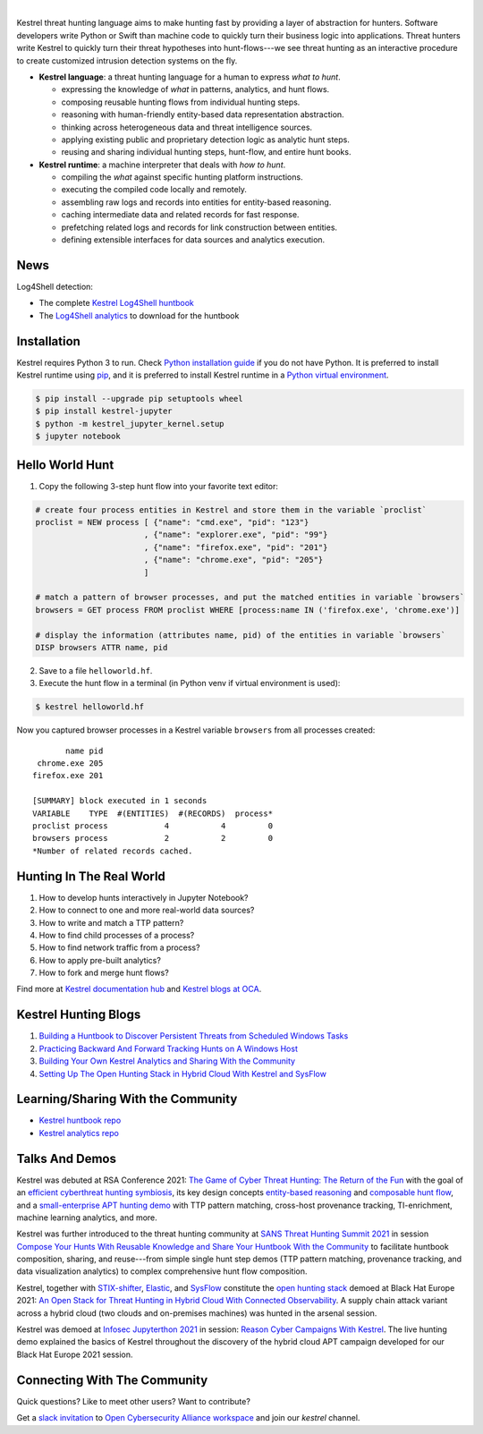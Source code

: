 .. image:: https://raw.githubusercontent.com/opencybersecurityalliance/kestrel-lang/develop/logo/logo_w_text.svg
   :width: 41%
   :alt: Kestrel Threat Hunting Language

.. image:: https://github.com/opencybersecurityalliance/data-bucket-kestrel/raw/main/images/github_homepage_animation.gif
   :width: 60%
   :target: https://www.youtube.com/watch?v=tASFWZfD7l8
   :alt: Kestrel Hunting Demo

|

.. image:: https://img.shields.io/pypi/pyversions/kestrel-lang
        :target: https://www.python.org/
        :alt: Python 3

.. image:: https://img.shields.io/badge/code%20style-black-000000.svg
        :target: https://github.com/psf/black
        :alt: Code Style: Black

.. image:: https://img.shields.io/pypi/v/kestrel-lang
        :target: https://pypi.python.org/pypi/kestrel-lang
        :alt: Latest Version

.. image:: https://img.shields.io/pypi/dm/kestrel-lang
        :target: https://pypistats.org/packages/kestrel-lang
        :alt: PyPI Downloads

.. image:: https://readthedocs.org/projects/kestrel/badge/?version=latest
        :target: https://kestrel.readthedocs.io/en/latest/?badge=latest
        :alt: Documentation Status

Kestrel threat hunting language aims to make hunting fast by providing a layer
of abstraction for hunters. Software developers write Python or Swift than
machine code to quickly turn their business logic into applications. Threat
hunters write Kestrel to quickly turn their threat hypotheses into
hunt-flows---we see threat hunting as an interactive procedure to create
customized intrusion detection systems on the fly.

.. image:: https://raw.githubusercontent.com/opencybersecurityalliance/kestrel-lang/release/docs/images/overview.png
   :width: 100%
   :alt: Kestrel overview.

- **Kestrel language**: a threat hunting language for a human to express *what to
  hunt*.

  - expressing the knowledge of *what* in patterns, analytics, and hunt flows.
  - composing reusable hunting flows from individual hunting steps.
  - reasoning with human-friendly entity-based data representation abstraction.
  - thinking across heterogeneous data and threat intelligence sources.
  - applying existing public and proprietary detection logic as analytic hunt steps.
  - reusing and sharing individual hunting steps, hunt-flow, and entire hunt books.

- **Kestrel runtime**: a machine interpreter that deals with *how to hunt*.

  - compiling the *what* against specific hunting platform instructions.
  - executing the compiled code locally and remotely.
  - assembling raw logs and records into entities for entity-based reasoning.
  - caching intermediate data and related records for fast response.
  - prefetching related logs and records for link construction between entities.
  - defining extensible interfaces for data sources and analytics execution.

News
====

Log4Shell detection:

- The complete `Kestrel Log4Shell huntbook`_
- The `Log4Shell analytics`_ to download for the huntbook

Installation
============

Kestrel requires Python 3 to run. Check `Python installation guide`_ if you
do not have Python. It is preferred to install Kestrel runtime using `pip`_,
and it is preferred to install Kestrel runtime in a `Python virtual
environment`_.

.. code-block:: console

    $ pip install --upgrade pip setuptools wheel
    $ pip install kestrel-jupyter
    $ python -m kestrel_jupyter_kernel.setup
    $ jupyter notebook

Hello World Hunt
================

1. Copy the following 3-step hunt flow into your favorite text editor:

.. code-block:: elixir

    # create four process entities in Kestrel and store them in the variable `proclist`
    proclist = NEW process [ {"name": "cmd.exe", "pid": "123"}
                           , {"name": "explorer.exe", "pid": "99"}
                           , {"name": "firefox.exe", "pid": "201"}
                           , {"name": "chrome.exe", "pid": "205"}
                           ]

    # match a pattern of browser processes, and put the matched entities in variable `browsers`
    browsers = GET process FROM proclist WHERE [process:name IN ('firefox.exe', 'chrome.exe')]

    # display the information (attributes name, pid) of the entities in variable `browsers`
    DISP browsers ATTR name, pid

2. Save to a file ``helloworld.hf``.

3. Execute the hunt flow in a terminal (in Python venv if virtual environment is used):

.. code-block:: console

    $ kestrel helloworld.hf

Now you captured browser processes in a Kestrel variable ``browsers`` from all processes created:

::
    
           name pid
     chrome.exe 205
    firefox.exe 201

    [SUMMARY] block executed in 1 seconds
    VARIABLE    TYPE  #(ENTITIES)  #(RECORDS)  process*
    proclist process            4           4         0
    browsers process            2           2         0
    *Number of related records cached.

Hunting In The Real World
=========================

#. How to develop hunts interactively in Jupyter Notebook?
#. How to connect to one and more real-world data sources?
#. How to write and match a TTP pattern?
#. How to find child processes of a process?
#. How to find network traffic from a process?
#. How to apply pre-built analytics?
#. How to fork and merge hunt flows?

Find more at `Kestrel documentation hub`_ and `Kestrel blogs at OCA`_.

Kestrel Hunting Blogs
=====================

#. `Building a Huntbook to Discover Persistent Threats from Scheduled Windows Tasks`_
#. `Practicing Backward And Forward Tracking Hunts on A Windows Host`_
#. `Building Your Own Kestrel Analytics and Sharing With the Community`_
#. `Setting Up The Open Hunting Stack in Hybrid Cloud With Kestrel and SysFlow`_

Learning/Sharing With the Community
===================================

- `Kestrel huntbook repo`_
- `Kestrel analytics repo`_

Talks And Demos
===============

Kestrel was debuted at RSA Conference 2021: `The Game of Cyber Threat Hunting:
The Return of the Fun`_ with the goal of an `efficient cyberthreat hunting
symbiosis`_, its key design concepts `entity-based reasoning`_ and `composable
hunt flow`_, and a `small-enterprise APT hunting demo`_ with TTP pattern
matching, cross-host provenance tracking, TI-enrichment, machine learning
analytics, and more.

Kestrel was further introduced to the threat hunting community at `SANS Threat
Hunting Summit 2021`_ in session `Compose Your Hunts With Reusable Knowledge
and Share Your Huntbook With the Community`_ to facilitate huntbook
composition, sharing, and reuse---from simple single hunt step demos (TTP
pattern matching, provenance tracking, and data visualization analytics) to
complex comprehensive hunt flow composition.

Kestrel, together with `STIX-shifter`_, `Elastic`_, and `SysFlow`_ constitute
the `open hunting stack`_ demoed at Black Hat Europe 2021: `An Open Stack for
Threat Hunting in Hybrid Cloud With Connected Observability`_. A supply chain
attack variant across a hybrid cloud (two clouds and on-premises machines) was
hunted in the arsenal session.

Kestrel was demoed at `Infosec Jupyterthon 2021`_ in session: `Reason Cyber
Campaigns With Kestrel`_. The live hunting demo explained the basics of Kestrel
throughout the discovery of the hybrid cloud APT campaign developed for our
Black Hat Europe 2021 session.

Connecting With The Community
=============================

Quick questions? Like to meet other users? Want to contribute?

Get a `slack invitation`_ to `Open Cybersecurity
Alliance workspace`_ and join our *kestrel* channel.

.. _Kestrel documentation hub: https://kestrel.readthedocs.io/
.. _Kestrel blogs at OCA: https://opencybersecurityalliance.org/posts/
.. _pip: https://pip.pypa.io/
.. _Python installation guide: http://docs.python-guide.org/en/latest/starting/installation/
.. _Python virtual environment: https://packaging.python.org/guides/installing-using-pip-and-virtual-environments/
.. _Jupyter Notebook: https://jupyter.org/
.. _slack invitation: https://docs.google.com/forms/d/1vEAqg9SKBF3UMtmbJJ9qqLarrXN5zeVG3_obedA3DKs/viewform?edit_requested=true
.. _Open Cybersecurity Alliance workspace: https://open-cybersecurity.slack.com/
.. _efficient cyberthreat hunting symbiosis: https://kestrel.readthedocs.io/en/latest/overview.html#human-machine
.. _small-enterprise APT hunting demo: https://www.youtube.com/watch?v=tASFWZfD7l8
.. _entity-based reasoning: https://kestrel.readthedocs.io/en/latest/language.html#entity-based-reasoning
.. _composable hunt flow: https://kestrel.readthedocs.io/en/latest/language.html#composable-hunt-flow
.. _The Game of Cyber Threat Hunting\: The Return of the Fun: https://www.rsaconference.com/Library/presentation/USA/2021/The%20Game%20of%20Cyber%20Threat%20Hunting%20The%20Return%20of%20the%20Fun
.. _Building a Huntbook to Discover Persistent Threats from Scheduled Windows Tasks: https://opencybersecurityalliance.org/posts/kestrel-2021-07-26/
.. _Practicing Backward And Forward Tracking Hunts on A Windows Host: https://opencybersecurityalliance.org/posts/kestrel-2021-08-16/
.. _Building Your Own Kestrel Analytics and Sharing With the Community: https://opencybersecurityalliance.org/posts/kestrel-custom-analytics/
.. _Setting Up The Open Hunting Stack in Hybrid Cloud With Kestrel and SysFlow: https://opencybersecurityalliance.org/posts/kestrel-sysflow-bheu21-open-hunting-stack/
.. _Kestrel huntbook repo: https://github.com/opencybersecurityalliance/kestrel-huntbook
.. _Kestrel analytics repo: https://github.com/opencybersecurityalliance/kestrel-analytics
.. _SANS Threat Hunting Summit 2021: https://www.sans.org/blog/a-visual-summary-of-sans-threat-hunting-summit-2021/
.. _Compose Your Hunts With Reusable Knowledge and Share Your Huntbook With the Community: https://www.youtube.com/watch?v=gyY5DAWLwT0
.. _An Open Stack for Threat Hunting in Hybrid Cloud With Connected Observability: https://www.blackhat.com/eu-21/arsenal/schedule/index.html#an-open-stack-for-threat-hunting-in-hybrid-cloud-with-connected-observability-25112
.. _STIX-shifter: https://github.com/opencybersecurityalliance/stix-shifter
.. _Elastic: https://www.elastic.co/
.. _SysFlow: https://github.com/sysflow-telemetry
.. _open hunting stack: https://opencybersecurityalliance.org/posts/kestrel-sysflow-bheu21-open-hunting-stack/
.. _Infosec Jupyterthon 2021: https://infosecjupyterthon.com/2021/agenda.html
.. _Reason Cyber Campaigns With Kestrel: https://www.youtube.com/watch?v=nMnHBnYfIaI&t=20557s
.. _Kestrel Log4Shell huntbook: https://github.com/opencybersecurityalliance/kestrel-huntbook/blob/main/huntbooks/log4shell%20Detection.ipynb
.. _Log4Shell analytics: https://github.com/opencybersecurityalliance/kestrel-analytics/tree/release/analytics/log4shell
